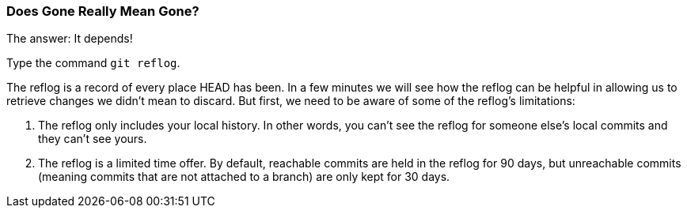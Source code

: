 [[_git_reflog]]
=== Does Gone Really Mean Gone?

The answer: It depends!

Type the command `git reflog`.

The reflog is a record of every place HEAD has been. In a few minutes we will see how the reflog can be helpful in allowing us to retrieve changes we didn't mean to discard. But first, we need to be aware of some of the reflog's limitations:

1. The reflog only includes your local history. In other words, you can't see the reflog for someone else's local commits and they can't see yours.
2. The reflog is a limited time offer. By default, reachable commits are held in the reflog for 90 days, but unreachable commits (meaning commits that are not attached to a branch) are only kept for 30 days.
